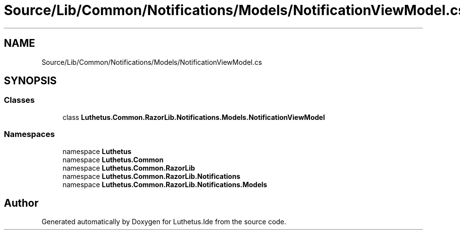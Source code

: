 .TH "Source/Lib/Common/Notifications/Models/NotificationViewModel.cs" 3 "Version 1.0.0" "Luthetus.Ide" \" -*- nroff -*-
.ad l
.nh
.SH NAME
Source/Lib/Common/Notifications/Models/NotificationViewModel.cs
.SH SYNOPSIS
.br
.PP
.SS "Classes"

.in +1c
.ti -1c
.RI "class \fBLuthetus\&.Common\&.RazorLib\&.Notifications\&.Models\&.NotificationViewModel\fP"
.br
.in -1c
.SS "Namespaces"

.in +1c
.ti -1c
.RI "namespace \fBLuthetus\fP"
.br
.ti -1c
.RI "namespace \fBLuthetus\&.Common\fP"
.br
.ti -1c
.RI "namespace \fBLuthetus\&.Common\&.RazorLib\fP"
.br
.ti -1c
.RI "namespace \fBLuthetus\&.Common\&.RazorLib\&.Notifications\fP"
.br
.ti -1c
.RI "namespace \fBLuthetus\&.Common\&.RazorLib\&.Notifications\&.Models\fP"
.br
.in -1c
.SH "Author"
.PP 
Generated automatically by Doxygen for Luthetus\&.Ide from the source code\&.
